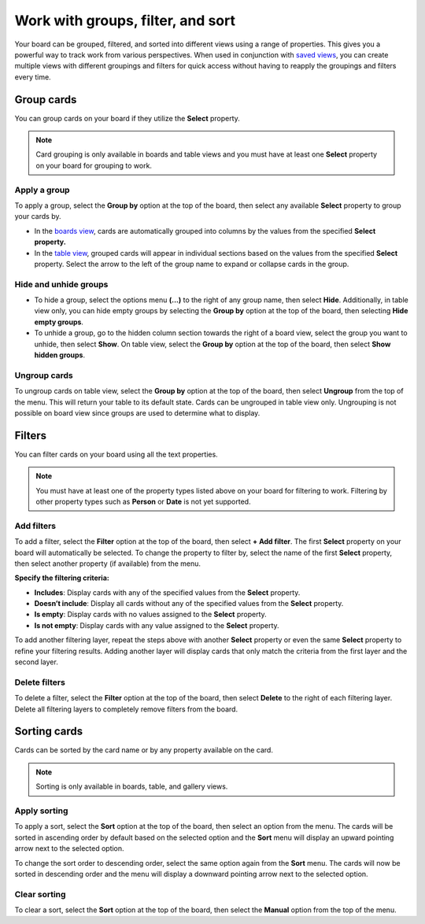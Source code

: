 Work with groups, filter, and sort
==================================

Your board can be grouped, filtered, and sorted into different views using a range of properties. This gives you a powerful way to track work from various perspectives. When used in conjunction with `saved views </boards/work-with-views.html#work-with-saved-views>`_, you can create multiple views with different groupings and filters for quick access without having to reapply the groupings and filters every time.

Group cards
-----------

You can group cards on your board if they utilize the **Select** property.

.. note:: 

  Card grouping is only available in boards and table views and you must have at least one **Select** property on your board for grouping to work.

Apply a group
~~~~~~~~~~~~~

To apply a group, select the **Group by** option at the top of the board, then select any available **Select** property to group your cards by.

- In the `boards view </boards/work-with-views.html#board-view>`_, cards are automatically grouped into columns by the values from the specified **Select** **property.**
- In the `table view </boards/work-with-views.html#board-view>`_, grouped cards will appear in individual sections based on the values from the specified **Select** property. Select the arrow to the left of the group name to expand or collapse cards in the group.

Hide and unhide groups
~~~~~~~~~~~~~~~~~~~~~~

- To hide a group, select the options menu **(...)** to the right of any group name, then select **Hide**. Additionally, in table view only, you can hide empty groups by selecting the **Group by** option at the top of the board, then selecting **Hide empty groups**.
- To unhide a group, go to the hidden column section towards the right of a board view, select the group you want to unhide, then select **Show**. On table view, select the **Group by** option at the top of the board, then select **Show hidden groups**.

Ungroup cards
~~~~~~~~~~~~~~

To ungroup cards on table view, select the **Group by** option at the top of the board, then select **Ungroup** from the top of the menu. This will return your table to its default state. Cards can be ungrouped in table view only. Ungrouping is not possible on board view since groups are used to determine what to display.

Filters
-------

You can filter cards on your board using all the text properties.

.. note:: 
  
   You must have at least one of the property types listed above on your board for filtering to work. Filtering by other property types such as **Person** or **Date** is not yet supported.

Add filters
~~~~~~~~~~~

To add a filter, select the **Filter** option at the top of the board, then select **+ Add filter**. The first **Select** property on your board will automatically be selected. To change the property to filter by, select the name of the first **Select** property, then select another property (if available) from the menu.

**Specify the filtering criteria:**

- **Includes**: Display cards with any of the specified values from the **Select** property.
- **Doesn’t include**: Display all cards without any of the specified values from the **Select** property.
- **Is empty**: Display cards with no values assigned to the **Select** property.
- **Is not empty**: Display cards with any value assigned to the **Select** property.

To add another filtering layer, repeat the steps above with another **Select** property or even the same **Select** property to refine your filtering results. Adding another layer will display cards that only match the criteria from the first layer and the second layer.

Delete filters
~~~~~~~~~~~~~~

To delete a filter, select the **Filter** option at the top of the board, then select **Delete** to the right of each filtering layer. Delete all filtering layers to completely remove filters from the board.

Sorting cards
-------------

Cards can be sorted by the card name or by any property available on the card.

.. note:: 
  
  Sorting is only available in boards, table, and gallery views.

Apply sorting
~~~~~~~~~~~~~~

To apply a sort, select the **Sort** option at the top of the board, then select an option from the menu. The cards will be sorted in ascending order by default based on the selected option and the **Sort** menu will display an upward pointing arrow next to the selected option. 

To change the sort order to descending order, select the same option again from the **Sort** menu. The cards will now be sorted in descending order and the menu will display a downward pointing arrow next to the selected option.

Clear sorting
~~~~~~~~~~~~~

To clear a sort, select the **Sort** option at the top of the board, then select the **Manual** option from the top of the menu.
